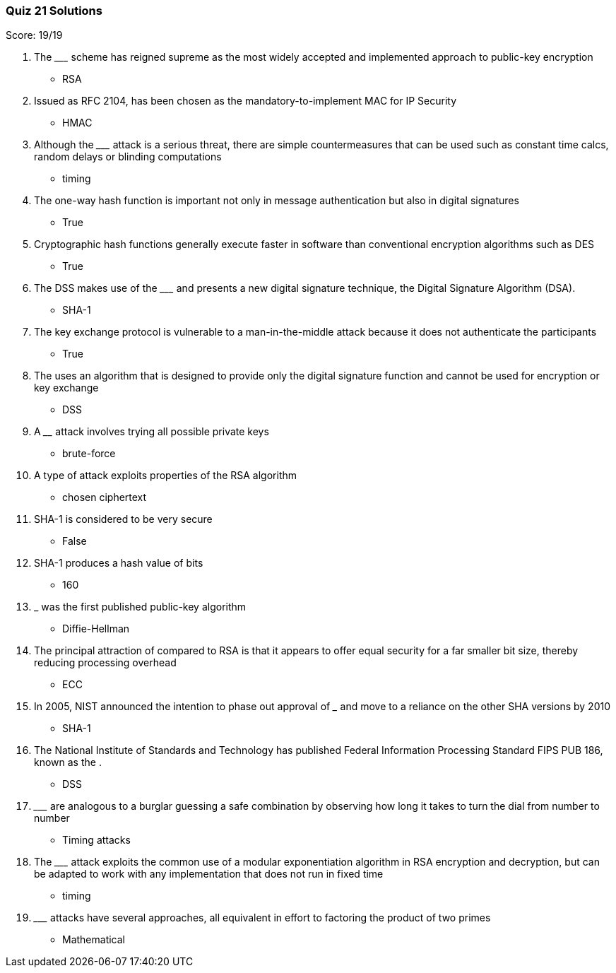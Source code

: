 === Quiz 21 Solutions

Score: 19/19

1. The _________ scheme has reigned supreme as the most widely accepted and implemented approach to public-key encryption
** RSA
2. Issued as RFC 2104, __________ has been chosen as the mandatory-to-implement MAC for IP Security
** HMAC
3. Although the _________ attack is a serious threat, there are simple countermeasures that can be used such as constant time calcs, random delays or blinding computations
** timing
4. The one-way hash function is important not only in message authentication but also in digital signatures
** True
5. Cryptographic hash functions generally execute faster in software than conventional encryption algorithms such as DES
** True
6. The DSS makes use of the _________ and presents a new digital signature technique, the Digital Signature Algorithm (DSA).
** SHA-1
7. The key exchange protocol is vulnerable to a man-in-the-middle attack because it does not authenticate the participants
** True
8. The __________ uses an algorithm that is designed to provide only the digital signature function and cannot be used for encryption or key exchange
** DSS
9. A ________ attack involves trying all possible private keys
** brute-force
10. A __________ type of attack exploits properties of the RSA algorithm
** chosen ciphertext
11. SHA-1 is considered to be very secure
** False
12. SHA-1 produces a hash value of __________ bits
** 160
13. ___________ was the first published public-key algorithm
** Diffie-Hellman
14. The principal attraction of __________  compared to RSA is that it appears to offer equal security for a far smaller bit size, thereby reducing processing overhead
** ECC
15. In 2005, NIST announced the intention to phase out approval of _______ and move to a reliance on the other SHA versions by 2010
** SHA-1
16. The National Institute of Standards and Technology has published Federal Information Processing Standard FIPS PUB 186, known as the __________.
** DSS
17. _________ are analogous to a burglar guessing a safe combination by observing how long it takes to turn the dial from number to number
** Timing attacks
18. The _________ attack exploits the common use of a modular exponentiation algorithm in RSA encryption and decryption, but can be adapted to work with any implementation that does not run in fixed time
** timing
19. _________ attacks have several approaches, all equivalent in effort to factoring the product of two primes
** Mathematical

